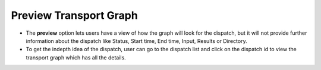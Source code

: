=========================
Preview Transport Graph
=========================
.. image:: ../images/preview.gif
   :align: center

- The **preview** option lets users have a view of how the graph will look for the dispatch, but it will not provide further information about the dispatch like Status, Start time, End time, Input, Results or Directory.
- To get the indepth idea of the dispatch, user can go to the dispatch list and click on the dispatch id to view the transport graph which has all the details.